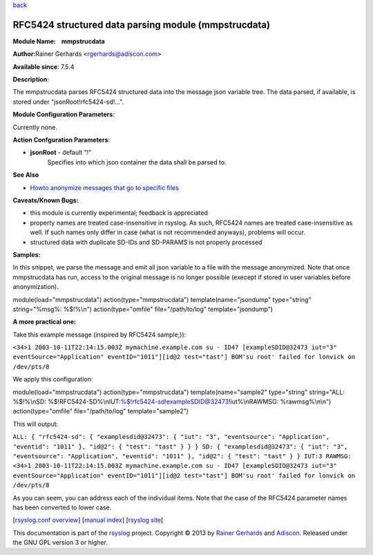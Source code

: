 `back <rsyslog_conf_modules.html>`_

RFC5424 structured data parsing module (mmpstrucdata)
=====================================================

**Module Name:    mmpstrucdata**

**Author:**\ Rainer Gerhards <rgerhards@adiscon.com>

**Available since**: 7.5.4

**Description**:

The mmpstrucdata parses RFC5424 structured data into the message json
variable tree. The data parsed, if available, is stored under
"jsonRoot!rfc5424-sd!...".

 

**Module Configuration Parameters**:

Currently none.

 

**Action Confguration Parameters**:

-  **jsonRoot** - default "!"
    Specifies into which json container the data shall be parsed to.

**See Also**

-  `Howto anonymize messages that go to specific
   files <http://www.rsyslog.com/howto-anonymize-messages-that-go-to-specific-files/>`_

**Caveats/Known Bugs:**

-  this module is currently experimental; feedback is appreciated
-  property names are treated case-insensitive in rsyslog. As such,
   RFC5424 names are treated case-insensitive as well. If such names
   only differ in case (what is not recommended anyways), problems will
   occur.
-  structured data with duplicate SD-IDs and SD-PARAMS is not properly
   processed

**Samples:**

In this snippet, we parse the message and emit all json variable to a
file with the message anonymized. Note that once mmpstrucdata has run,
access to the original message is no longer possible (execept if stored
in user variables before anonymization).

module(load="mmpstrucdata") action(type="mmpstrucdata")
template(name="jsondump" type="string" string="%msg%: %$!%\\n")
action(type="omfile" file="/path/to/log" template="jsondump")

**A more practical one:**

Take this example message (inspired by RFC5424 sample;)):

``<34>1 2003-10-11T22:14:15.003Z mymachine.example.com su - ID47 [exampleSDID@32473 iut="3" eventSource="Application" eventID="1011"][id@2 test="tast"] BOM'su root' failed for lonvick on /dev/pts/8``

We apply this configuration:

module(load="mmpstrucdata") action(type="mmpstrucdata")
template(name="sample2" type="string" string="ALL: %$!%\\nSD:
%$!RFC5424-SD%\\nIUT:%$!rfc5424-sd!exampleSDID@32473!iut%\\nRAWMSG:
%rawmsg%\\n\\n") action(type="omfile" file="/path/to/log"
template="sample2")

This will output:

``ALL: { "rfc5424-sd": { "examplesdid@32473": { "iut": "3", "eventsource": "Application", "eventid": "1011" }, "id@2": { "test": "tast" } } } SD: { "examplesdid@32473": { "iut": "3", "eventsource": "Application", "eventid": "1011" }, "id@2": { "test": "tast" } } IUT:3 RAWMSG: <34>1 2003-10-11T22:14:15.003Z mymachine.example.com su - ID47 [exampleSDID@32473 iut="3" eventSource="Application" eventID="1011"][id@2 test="tast"] BOM'su root' failed for lonvick on /dev/pts/8``

As you can seem, you can address each of the individual items. Note that
the case of the RFC5424 parameter names has been converted to lower
case.

[`rsyslog.conf overview <rsyslog_conf.html>`_\ ] [`manual
index <manual.html>`_\ ] [`rsyslog site <http://www.rsyslog.com/>`_\ ]

This documentation is part of the `rsyslog <http://www.rsyslog.com/>`_
project.
Copyright © 2013 by `Rainer Gerhards <https://rainer.gerhards.net/>`_
and `Adiscon <http://www.adiscon.com/>`_. Released under the GNU GPL
version 3 or higher.
